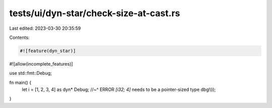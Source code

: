 tests/ui/dyn-star/check-size-at-cast.rs
=======================================

Last edited: 2023-03-30 20:35:59

Contents:

.. code-block:: rs

    #![feature(dyn_star)]
#![allow(incomplete_features)]

use std::fmt::Debug;

fn main() {
    let i = [1, 2, 3, 4] as dyn* Debug;
    //~^ ERROR `[i32; 4]` needs to be a pointer-sized type
    dbg!(i);
}


